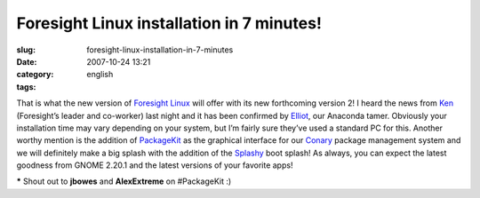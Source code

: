 Foresight Linux installation in 7 minutes!
##########################################
:slug: foresight-linux-installation-in-7-minutes
:date: 2007-10-24 13:21
:category:
:tags: english

That is what the new version of `Foresight
Linux <http://foresightlinux.org/>`__ will offer with its new
forthcoming version 2! I heard the news from
`Ken <http://ken.vandine.org/>`__ (Foresight’s leader and co-worker)
last night and it has been confirmed by
`Elliot <http://blog.bentlogic.net/>`__, our Anaconda tamer. Obviously
your installation time may vary depending on your system, but I’m fairly
sure they’ve used a standard PC for this. Another worthy mention is the
addition of `PackageKit <http://www.packagekit.org/>`__ as the graphical
interface for our `Conary <http://wiki.rpath.com/wiki/Conary>`__ package
management system and we will definitely make a big splash with the
addition of the `Splashy <http://splashy.alioth.debian.org/wiki/>`__
boot splash! As always, you can expect the latest goodness from GNOME
2.20.1 and the latest versions of your favorite apps!

**\*** Shout out to **jbowes** and **AlexExtreme** on #PackageKit :)
